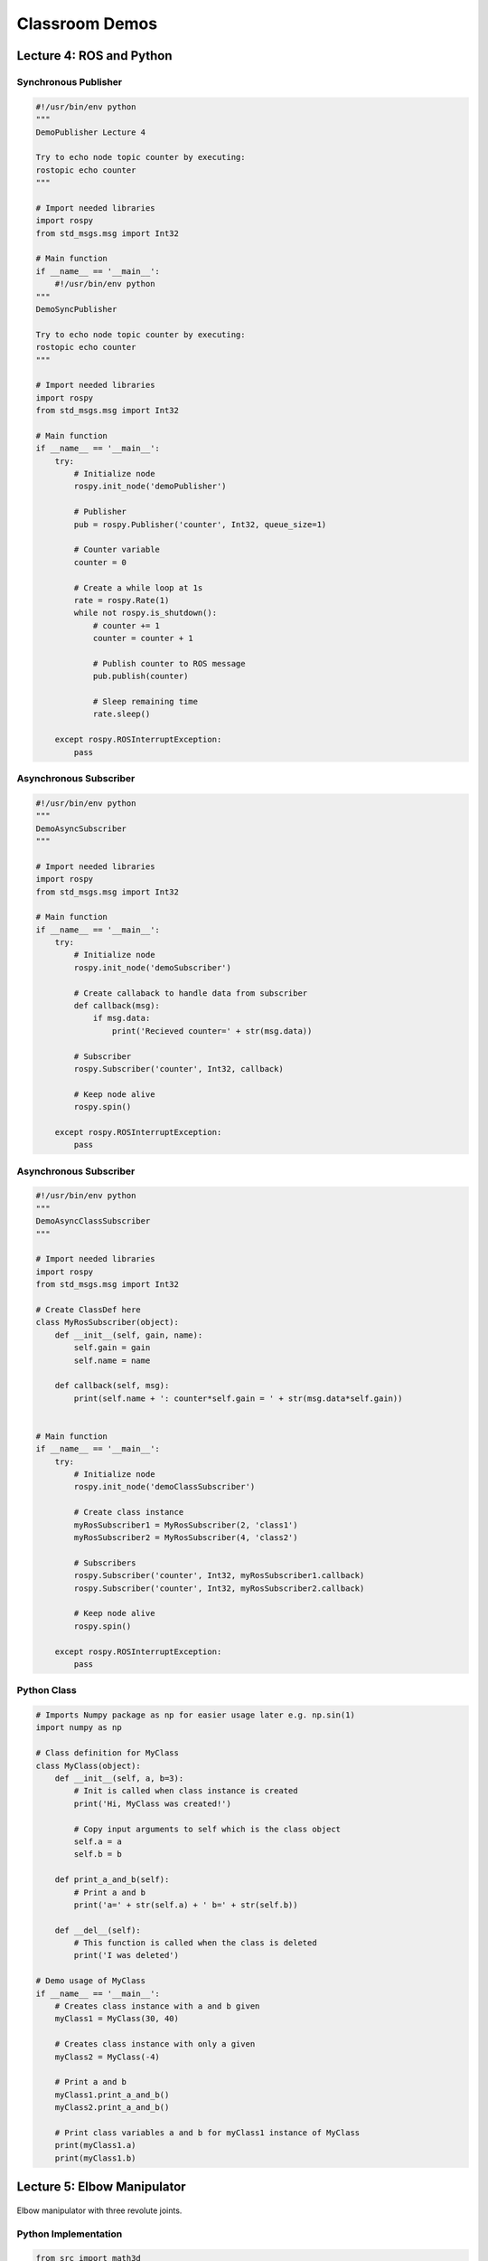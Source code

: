 ###############
Classroom Demos
###############

*************************
Lecture 4: ROS and Python
*************************

Synchronous Publisher
=====================

.. code-block:: python

    #!/usr/bin/env python
    """
    DemoPublisher Lecture 4

    Try to echo node topic counter by executing:
    rostopic echo counter
    """

    # Import needed libraries
    import rospy
    from std_msgs.msg import Int32

    # Main function
    if __name__ == '__main__':
        #!/usr/bin/env python
    """
    DemoSyncPublisher

    Try to echo node topic counter by executing:
    rostopic echo counter
    """

    # Import needed libraries
    import rospy
    from std_msgs.msg import Int32

    # Main function
    if __name__ == '__main__':
        try:
            # Initialize node
            rospy.init_node('demoPublisher')

            # Publisher
            pub = rospy.Publisher('counter', Int32, queue_size=1)

            # Counter variable
            counter = 0

            # Create a while loop at 1s
            rate = rospy.Rate(1)
            while not rospy.is_shutdown():
                # counter += 1
                counter = counter + 1

                # Publish counter to ROS message
                pub.publish(counter)

                # Sleep remaining time
                rate.sleep()

        except rospy.ROSInterruptException:
            pass


Asynchronous Subscriber
=======================

.. code-block:: python

    #!/usr/bin/env python
    """
    DemoAsyncSubscriber
    """

    # Import needed libraries
    import rospy
    from std_msgs.msg import Int32

    # Main function
    if __name__ == '__main__':
        try:
            # Initialize node
            rospy.init_node('demoSubscriber')

            # Create callaback to handle data from subscriber
            def callback(msg):
                if msg.data:
                    print('Recieved counter=' + str(msg.data))

            # Subscriber
            rospy.Subscriber('counter', Int32, callback)

            # Keep node alive
            rospy.spin()
            
        except rospy.ROSInterruptException:
            pass


Asynchronous Subscriber
=======================

.. code-block:: python

    #!/usr/bin/env python
    """
    DemoAsyncClassSubscriber
    """

    # Import needed libraries
    import rospy
    from std_msgs.msg import Int32

    # Create ClassDef here
    class MyRosSubscriber(object):
        def __init__(self, gain, name):
            self.gain = gain
            self.name = name

        def callback(self, msg):
            print(self.name + ': counter*self.gain = ' + str(msg.data*self.gain))


    # Main function
    if __name__ == '__main__':
        try:
            # Initialize node
            rospy.init_node('demoClassSubscriber')

            # Create class instance
            myRosSubscriber1 = MyRosSubscriber(2, 'class1')
            myRosSubscriber2 = MyRosSubscriber(4, 'class2')
            
            # Subscribers
            rospy.Subscriber('counter', Int32, myRosSubscriber1.callback)
            rospy.Subscriber('counter', Int32, myRosSubscriber2.callback)

            # Keep node alive
            rospy.spin()
            
        except rospy.ROSInterruptException:
            pass

Python Class
============

.. code-block:: python

    # Imports Numpy package as np for easier usage later e.g. np.sin(1)
    import numpy as np

    # Class definition for MyClass
    class MyClass(object):
        def __init__(self, a, b=3):
            # Init is called when class instance is created
            print('Hi, MyClass was created!')

            # Copy input arguments to self which is the class object
            self.a = a
            self.b = b

        def print_a_and_b(self):
            # Print a and b
            print('a=' + str(self.a) + ' b=' + str(self.b))

        def __del__(self):
            # This function is called when the class is deleted
            print('I was deleted')

    # Demo usage of MyClass
    if __name__ == '__main__':
        # Creates class instance with a and b given
        myClass1 = MyClass(30, 40)

        # Creates class instance with only a given
        myClass2 = MyClass(-4)

        # Print a and b
        myClass1.print_a_and_b()
        myClass2.print_a_and_b()
        
        # Print class variables a and b for myClass1 instance of MyClass
        print(myClass1.a)
        print(myClass1.b)



****************************
Lecture 5: Elbow Manipulator
****************************

.. figure:: ../figs/kinematics/robot.jpg
    :figclass: align-center

    Elbow manipulator with three revolute joints.

Python Implementation
=====================

.. code-block:: python

    from src import math3d
    import numpy as np

    # math3d library is found in */mas514/src/math3d.py

    # Static DH Parameters
    d1 = 2
    a2 = 1.5
    a3 = 1.5

    # Define forward kinematics
    def forward(q, d1, a2, a3):
        # DH Transformations
        T01 = math3d.DH(q[0], d1, 0, np.pi/2)
        T12 = math3d.DH(q[1], 0, a2, 0)
        T23 = math3d.DH(q[2], 0, a3, 0)

        # Trasnform from coordinate {0} -> {3}
        T03 = T01.dot(T12).dot(T23) # or T03 = T01@T12@T23 not T03 = T01*T12*T23

        # Return result p = [x, y, z]
        return T03[0:3,3]


    # Two-Link solution
    def two_link(x, y, a1, a2, conf):
        D = (x**2 + y**2 - a1**2 - a2**2)/(2*a1*a2)

        theta2 = np.arctan2(conf*np.sqrt(1-D**2), D)
        theta1 = np.arctan2(y, x) - np.arctan2(a2*np.sin(theta2), a1 + a2*np.cos(theta2))

        return (theta1, theta2)

    # Define inverse kinematics
    def inverse(p, d1, a2, a3, conf):
        # Create zero array of size 3
        q = np.zeros(3)
        
        # Solve first angle
        q[0] = np.arctan2(p[1], p[0])

        # Calculate T01
        T01 = math3d.DH(q[0], d1, 0, np.pi/2)

        # Convert p to homogenour point in {0}
        P0 = np.ones(4)
        P0[0:3] = p

        # Transform P0 from {0} to {1}
        P1 = math3d.inv(T01).dot(P0)

        # Solve two link problem
        x = P1[0]
        y = P1[1]
        q[1], q[2] = two_link(x, y, a2, a3, conf)
        
        return q


    # Test IK
    q1 = np.array([30, 20, -20])/180*np.pi
    p1 = forward(q1, d1, a2, a3)

    # Test FK
    q2 = inverse(p1, d1, a2, a3, -1)

    # Compare and check that q1=q2
    print(q1)
    print(q2)


